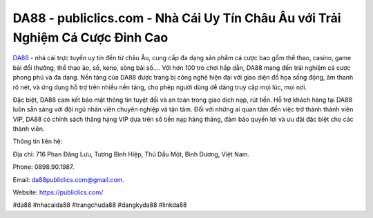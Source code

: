 DA88 - publiclics.com - Nhà Cái Uy Tín Châu Âu với Trải Nghiệm Cá Cược Đỉnh Cao
===================================

`DA88 <https://publiclics.com/>`_ - nhà cái trực tuyến uy tín đến từ châu Âu, cung cấp đa dạng sản phẩm cá cược bao gồm thể thao, casino, game bài đổi thưởng, thể thao ảo, số, keno, sòng bài số.... Với hơn 100 trò chơi hấp dẫn, DA88 mang đến trải nghiệm cá cược phong phú và đa dạng. Nền tảng của DA88 được trang bị công nghệ hiện đại với giao diện đồ họa sống động, âm thanh rõ nét, và ứng dụng hỗ trợ trên nhiều nền tảng, cho phép người dùng dễ dàng truy cập mọi lúc, mọi nơi.

Đặc biệt, DA88 cam kết bảo mật thông tin tuyệt đối và an toàn trong giao dịch nạp, rút tiền. Hỗ trợ khách hàng tại DA88 luôn sẵn sàng với đội ngũ nhân viên chuyên nghiệp và tận tâm. Đối với những ai quan tâm đến việc trở thành thành viên VIP, DA88 có chính sách thăng hạng VIP dựa trên số tiền nạp hàng tháng, đảm bảo quyền lợi và ưu đãi đặc biệt cho các thành viên.

Thông tin liên hệ: 

Địa chỉ: 716 Phan Đăng Lưu, Tương Bình Hiệp, Thủ Dầu Một, Bình Dương, Việt Nam. 

Phone: 0898.90.1987. 

Email: da88publiclics.com@gmail.com. 

Website: https://publiclics.com/

#da88 #nhacaida88 #trangchuda88 #dangkyda88 #linkda88
